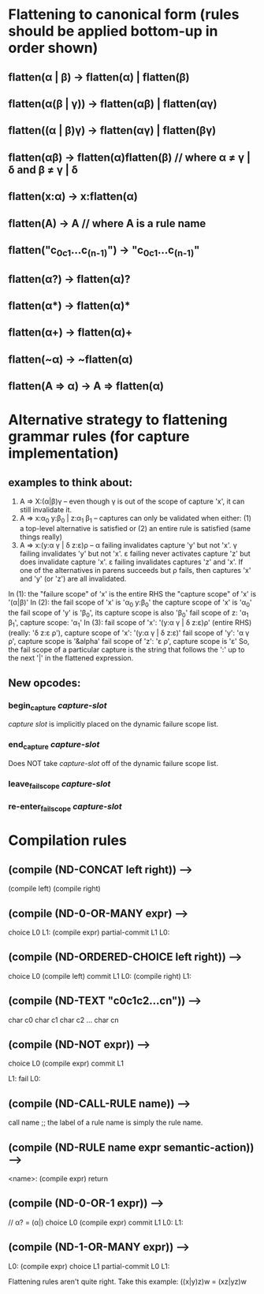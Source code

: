 * Flattening to canonical form (rules should be applied bottom-up in order shown)
** flatten(α | β)              → flatten(α) | flatten(β)
** flatten(α(β | γ))           → flatten(αβ) | flatten(αγ)
** flatten((α | β)γ)           → flatten(αγ) | flatten(βγ)
** flatten(αβ)                 → flatten(α)flatten(β)       // where α ≠ γ | δ and β ≠ γ | δ
** flatten(x:α)                → x:flatten(α)
** flatten(A)                  → A                          // where A is a rule name
** flatten("c_0c_1...c_(n-1)") → "c_0c_1...c_(n-1)"
** flatten(α?)                 → flatten(α)?
** flatten(α*)                 → flatten(α)*
** flatten(α+)                 → flatten(α)+
** flatten(~α)                 → ~flatten(α)
** flatten(A => α)             → A => flatten(α)
* Alternative strategy to flattening grammar rules (for capture implementation)
** examples to think about:
     1. A => X:(α|β)γ                  -- even though γ is out of the scope of capture 'x', it can still invalidate it.
     2. A => x:α_0 y:β_0 | z:α_1 β_1   -- captures can only be validated when either: (1) a top-level alternative is
                                          satisfied or (2) an entire rule is satisfied (same things really)
     3. A => x:(y:α γ | δ z:ε)ρ        -- α failing invalidates capture 'y' but not 'x'.  γ failing invalidates 'y' but
                                          not 'x'. ε failing never activates capture 'z' but does invalidate capture 'x'.
                                          ε failing invalidates captures 'z' and 'x'.  If one of the alternatives in parens
                                          succeeds but ρ fails, then captures 'x' and 'y' (or 'z') are all invalidated.
     In (1): the "failure scope" of 'x' is the entire RHS
             the "capture scope" of 'x' is '(α|β)'
     In (2): the fail scope of 'x' is 'α_0 y:β_0'
             the capture scope of 'x' is 'α_0'
             the fail scope of 'y' is 'β_0', its capture scope is also 'β_0'
             fail scope of z: 'α_1 β_1', capture scope: 'α_1'
     In (3): fail scope of 'x': '(y:α γ | δ z:ε)ρ' (entire RHS) (really: 'δ z:ε ρ'),
             capture scope of 'x': '(y:α γ | δ z:ε)'
             fail scope of 'y': 'α γ ρ', capture scope is '&alpha'
             fail scope of 'z': 'ε ρ', capture scope is 'ε'
     So, the fail scope of a particular capture is the string that follows the ':' up to the next '|' in the
     flattened expression.
** New opcodes:
*** begin_capture /capture-slot/
    /capture slot/ is implicitly placed on the dynamic failure scope list.
*** end_capture /capture-slot/
    Does NOT take /capture-slot/ off of the dynamic failure scope list.
*** leave_fail_scope /capture-slot/
*** re-enter_fail_scope /capture-slot/
* Compilation rules
** (compile (ND-CONCAT left right)) -->
        (compile left)
        (compile right)
** (compile (ND-0-OR-MANY expr) -->
        choice L0
   L1:
        (compile expr)
        partial-commit L1
   L0:
** (compile (ND-ORDERED-CHOICE left right)) -->
        choice L0
        (compile left)
        commit L1
   L0:
        (compile right)
   L1:
** (compile (ND-TEXT "c0c1c2...cn")) -->
        char c0
        char c1
        char c2
        ...
        char cn
** (compile (ND-NOT expr)) -->
        choice L0
        (compile expr)
        commit L1

   L1:
        fail
   L0:
** (compile (ND-CALL-RULE name)) -->
        call name  ;; the label of a rule name is simply the rule name.
** (compile (ND-RULE name expr semantic-action)) -->
   <name>:
        (compile expr)
        return
** (compile (ND-0-OR-1 expr)) -->
        // α? = (α|)
        choice L0
        (compile expr)
        commit L1
    L0:
    L1:
** (compile (ND-1-OR-MANY expr)) -->
   L0:
        (compile expr)
        choice L1
        partial-commit L0
   L1:



Flattening rules aren't quite right.  Take this example:
((x|y)z)w = (xz|yz)w
